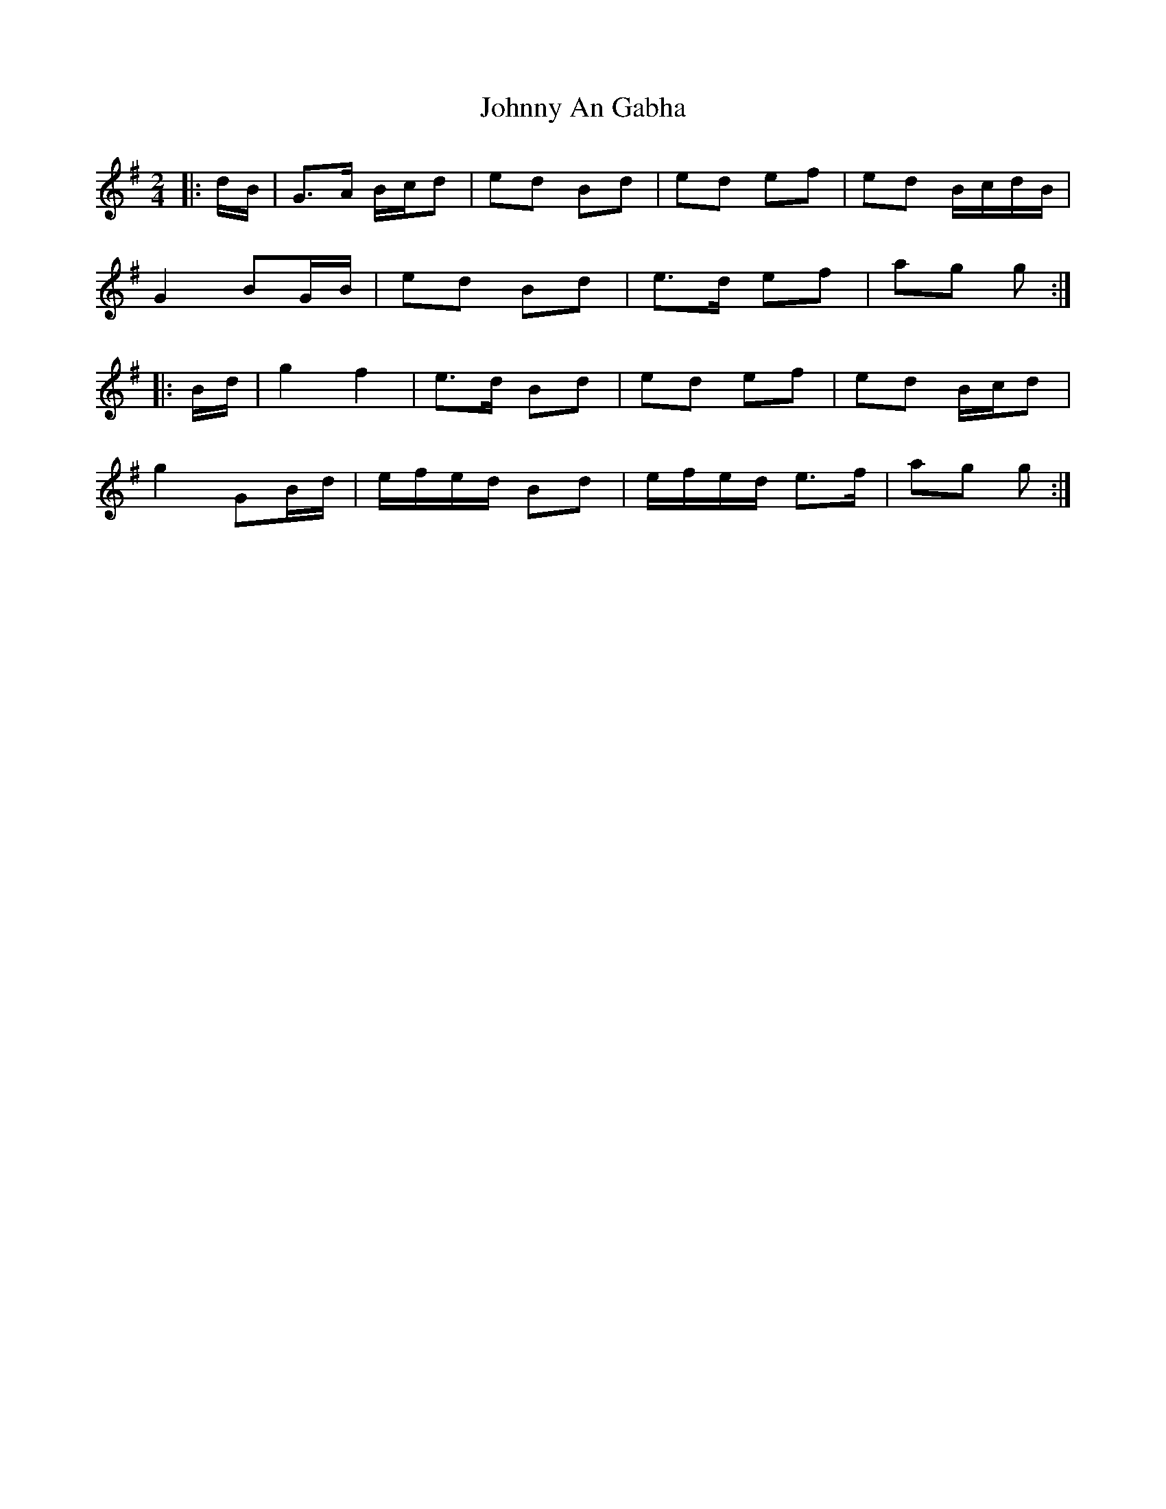 X: 2
T: Johnny An Gabha
Z: ceolachan
S: https://thesession.org/tunes/4763#setting17245
R: polka
M: 2/4
L: 1/8
K: Gmaj
|: d/B/ |G>A B/c/d | ed Bd | ed ef | ed B/c/d/B/ |
G2 BG/B/ | ed Bd | e>d ef | ag g :|
|: B/d/ |g2 f2 | e>d Bd | ed ef | ed B/c/d |
g2 GB/d/ | e/f/e/d/ Bd | e/f/e/d/ e>f | ag g :|
